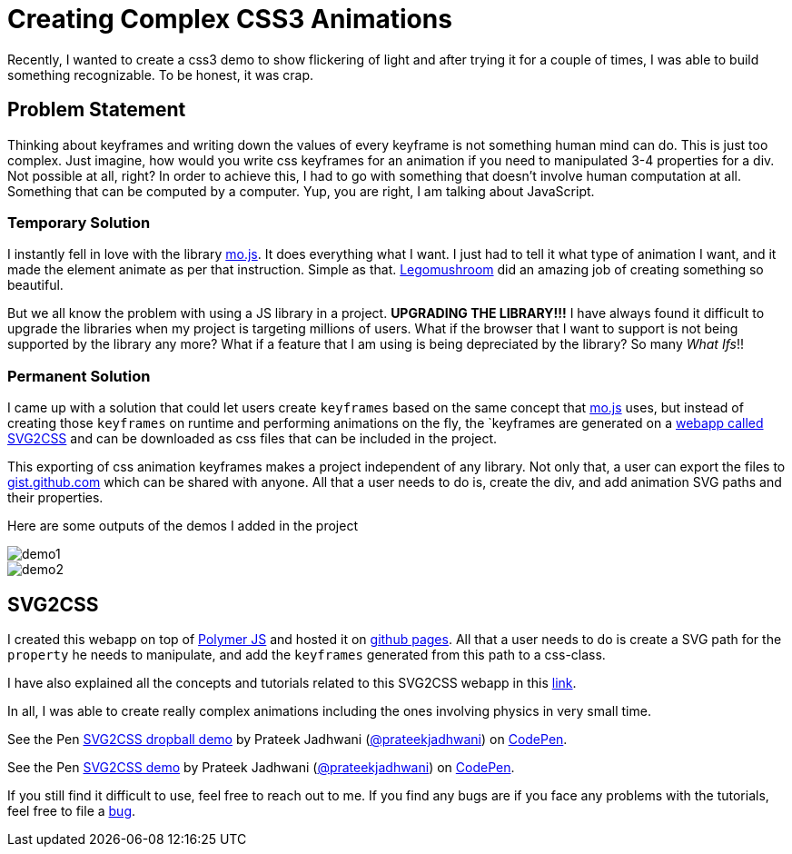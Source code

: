 = Creating Complex CSS3 Animations
:hp-tags: CSS3, svg2css, animation

Recently, I wanted to create a css3 demo to show flickering of light and after trying it for a couple of times, I was able to build something recognizable. To be honest, it was crap. 


== Problem Statement

Thinking about keyframes and writing down the values of every keyframe is not something human mind can do. This is just too complex. Just imagine, how would you write css keyframes for an animation if you need to manipulated 3-4 properties for a div. Not possible at all, right? In order to achieve this, I had to go with something that doesn't involve human computation at all. Something that can be computed by a computer. Yup, you are right, I am talking about JavaScript.

=== Temporary Solution

I instantly fell in love with the library link:http://mojs.io/[mo.js]. It does everything what I want. I just had to tell it what type of animation I want, and it made the element animate as per that instruction. Simple as that. link:https://github.com/legomushroom[Legomushroom] did an amazing job of creating something so beautiful.

But we all know the problem with using a JS library in a project. *UPGRADING THE LIBRARY!!!* I have always found it difficult to upgrade the libraries when my project is targeting millions of users. What if the browser that I want to support is not being supported by the library any more? What if a feature that I am using is being depreciated by the library? So many _What Ifs_!!

=== Permanent Solution

I came up with a solution that could let users create `keyframes` based on the same concept that link:http://mojs.io/[mo.js] uses, but instead of creating those `keyframes` on runtime and performing animations on the fly, the `keyframes are generated on a link:https://prateekjadhwani.github.io/svg2css/[webapp called SVG2CSS] and can be downloaded as css files that can be included in the project.

This exporting of css animation keyframes makes a project independent of any library. Not only that, a user can export the files to link:https://gist.github.com[gist.github.com] which can be shared with anyone. All that a user needs to do is, create the div, and add animation SVG paths and their properties.

Here are some outputs of the demos I added in the project

image::https://raw.githubusercontent.com/prateekjadhwani/svg2css/master/assets/svg2css-tublightoutput.gif[demo1, align="center"]

image::https://github.com/prateekjadhwani/svg2css/raw/master/assets/svg2css-leftrefresh.gif[demo2, align="center"]

== SVG2CSS

I created this webapp on top of link:https://www.polymer-project.org/1.0[Polymer JS] and hosted it on link:https://pages.github.com/[github pages]. All that a user needs to do is create a SVG path for the `property` he needs to manipulate, and add the `keyframes` generated from this path to a css-class.

I have also explained all the concepts and tutorials related to this SVG2CSS webapp in this link:https://github.com/prateekjadhwani/svg2css/blob/master/TUTORIAL.md[link].

In all, I was able to create really complex animations including the ones involving physics in very small time.

+++
<p data-height="270" data-theme-id="3991" data-slug-hash="zqxKEV" data-default-tab="result" data-user="prateekjadhwani" class='codepen'>See the Pen <a href='http://codepen.io/prateekjadhwani/pen/zqxKEV/'>SVG2CSS dropball demo</a> by Prateek Jadhwani (<a href='http://codepen.io/prateekjadhwani'>@prateekjadhwani</a>) on <a href='http://codepen.io'>CodePen</a>.</p>
<script async src="//assets.codepen.io/assets/embed/ei.js"></script>
+++

+++
<p data-height="256" data-theme-id="3991" data-slug-hash="VawZbd" data-default-tab="result" data-user="prateekjadhwani" class='codepen'>See the Pen <a href='http://codepen.io/prateekjadhwani/pen/VawZbd/'>SVG2CSS demo</a> by Prateek Jadhwani (<a href='http://codepen.io/prateekjadhwani'>@prateekjadhwani</a>) on <a href='http://codepen.io'>CodePen</a>.</p>
<script async src="//assets.codepen.io/assets/embed/ei.js"></script>
+++

If you still find it difficult to use, feel free to reach out to me. If you find any bugs are if you face any problems with the tutorials, feel free to file a link:https://github.com/prateekjadhwani/svg2css/issues/new[bug].